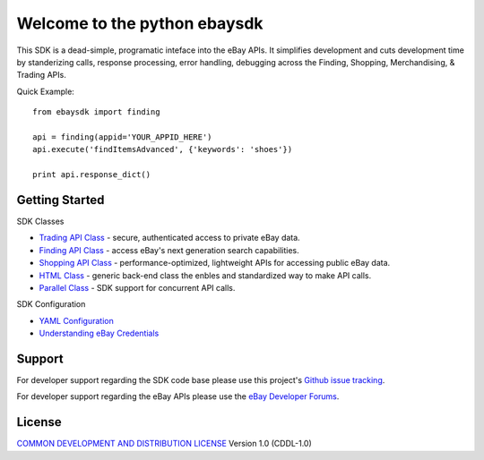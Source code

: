 Welcome to the python ebaysdk
=============================

This SDK is a dead-simple, programatic inteface into the eBay APIs. It simplifies development and cuts development time by standerizing calls, response processing, error handling, debugging across the Finding, Shopping, Merchandising, & Trading APIs. 

Quick Example::

    from ebaysdk import finding

    api = finding(appid='YOUR_APPID_HERE')
    api.execute('findItemsAdvanced', {'keywords': 'shoes'})        

    print api.response_dict()

Getting Started
---------------

SDK Classes

* `Trading API Class`_ - secure, authenticated access to private eBay data.
* `Finding API Class`_ - access eBay's next generation search capabilities.
* `Shopping API Class`_ - performance-optimized, lightweight APIs for accessing public eBay data.
* `HTML Class`_ - generic back-end class the enbles and standardized way to make API calls.
* `Parallel Class`_ - SDK support for concurrent API calls.

SDK Configuration

* `YAML Configuration`_ 
* `Understanding eBay Credentials`_


Support
-------

For developer support regarding the SDK code base please use this project's `Github issue tracking`_.

For developer support regarding the eBay APIs please use the `eBay Developer Forums`_.

License
-------

`COMMON DEVELOPMENT AND DISTRIBUTION LICENSE`_ Version 1.0 (CDDL-1.0)


.. _COMMON DEVELOPMENT AND DISTRIBUTION LICENSE: http://opensource.org/licenses/CDDL-1.0
.. _Understanding eBay Credentials: https://github.com/timotheus/ebaysdk-python/wiki/eBay-Credentials
.. _eBay Developer Site: http://developer.ebay.com/
.. _YAML Configuration: https://github.com/timotheus/ebaysdk-python/wiki/YAML-Configuration
.. _Trading API Class: https://github.com/timotheus/ebaysdk-python/wiki/Trading-API-Class
.. _Finding API Class: https://github.com/timotheus/ebaysdk-python/wiki/Finding-API-Class
.. _Shopping API Class: https://github.com/timotheus/ebaysdk-python/wiki/Shopping-API-Class
.. _HTML Class: https://github.com/timotheus/ebaysdk-python/wiki/HTML-Class
.. _Parallel Class: https://github.com/timotheus/ebaysdk-python/wiki/Parallel-Class
.. _eBay Developer Forums: https://www.x.com/developers/ebay/forums
.. _Github issue tracking: https://github.com/timotheus/ebaysdk-python/issues


